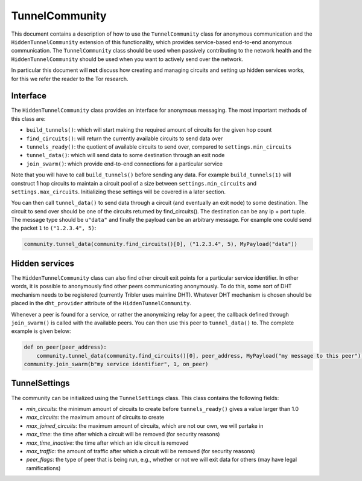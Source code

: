TunnelCommunity
===============

This document contains a description of how to use the ``TunnelCommunity`` class for anonymous communication and the ``HiddenTunnelCommunity`` extension of this functionality, which provides service-based end-to-end anonymous communication.
The ``TunnelCommunity`` class should be used when passively contributing to the network health and the ``HiddenTunnelCommunity`` should be used when you want to actively send over the network.

In particular this document will **not** discuss how creating and managing circuits and setting up hidden services works, for this we refer the reader to the Tor research.

Interface
---------

The ``HiddenTunnelCommunity`` class provides an interface for anonymous messaging.
The most important methods of this class are:


* ``build_tunnels()``\ : which will start making the required amount of circuits for the given hop count
* ``find_circuits()``\ : will return the currently available circuits to send data over
* ``tunnels_ready()``\ : the quotient of available circuits to send over, compared to ``settings.min_circuits``
* ``tunnel_data()``\ : which will send data to some destination through an exit node
* ``join_swarm()``\ : which provide end-to-end connections for a particular service

Note that you will have to call ``build_tunnels()`` before sending any data.
For example ``build_tunnels(1)`` will construct 1 hop circuits to maintain a circuit pool of a size between ``settings.min_circuits`` and ``settings.max_circuits``.
Initializing these settings will be covered in a later section.

You can then call ``tunnel_data()`` to send data through a circuit (and eventually an exit node) to some destination.
The circuit to send over should be one of the circuits returned by find_circuits().
The destination can be any ip + port tuple.
The message type should be ``u"data"`` and finally the payload can be an arbitrary message.
For example one could send the packet ``1`` to ``("1.2.3.4", 5)``\ :

.. code-block:: python

   community.tunnel_data(community.find_circuits()[0], ("1.2.3.4", 5), MyPayload("data"))

Hidden services
---------------

The ``HiddenTunnelCommunity`` class can also find other circuit exit points for a particular service identifier.
In other words, it is possible to anonymously find other peers communicating anonymously.
To do this, some sort of DHT mechanism needs to be registered (currently Tribler uses mainline DHT).
Whatever DHT mechanism is chosen should be placed in the ``dht_provider`` attribute of the ``HiddenTunnelCommunity``.

Whenever a peer is found for a service, or rather the anonymizing relay for a peer, the callback defined through ``join_swarm()`` is called with the available peers.
You can then use this peer to ``tunnel_data()`` to.
The complete example is given below:

.. code-block:: python

   def on_peer(peer_address):
       community.tunnel_data(community.find_circuits()[0], peer_address, MyPayload("my message to this peer"))
   community.join_swarm(b"my service identifier", 1, on_peer)

TunnelSettings
--------------

The community can be initialized using the ``TunnelSettings`` class. This class contains the following fields:


* *min_circuits*\ : the minimum amount of circuits to create before ``tunnels_ready()`` gives a value larger than 1.0
* *max_circuits*\ : the maximum amount of circuits to create
* *max_joined_circuits*\ : the maximum amount of circuits, which are not our own, we will partake in
* *max_time*\ : the time after which a circuit will be removed (for security reasons)
* *max_time_inactive*\ : the time after which an idle circuit is removed
* *max_traffic*\ : the amount of traffic after which a circuit will be removed (for security reasons)
* *peer_flags*\ : the type of peer that is being run, e.g., whether or not we will exit data for others (may have legal ramifications)
